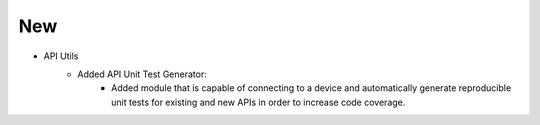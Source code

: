 --------------------------------------------------------------------------------
                                New
--------------------------------------------------------------------------------
* API Utils
    * Added API Unit Test Generator:
        * Added module that is capable of connecting to a device and automatically
          generate reproducible unit tests for existing and new APIs in order to
          increase code coverage.

